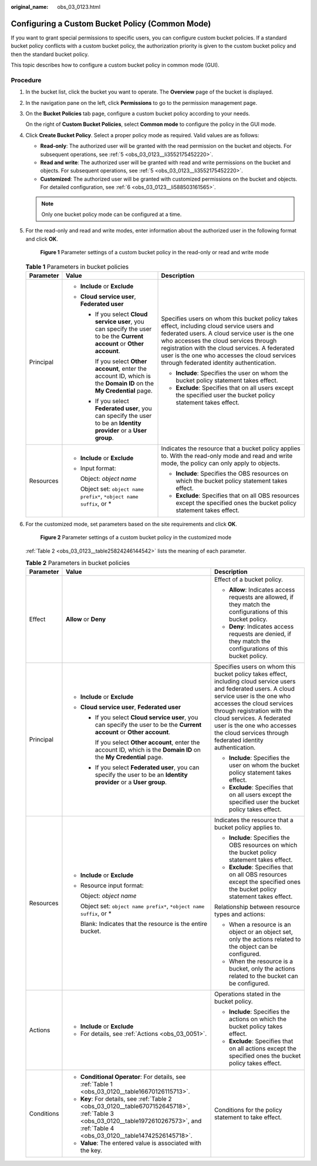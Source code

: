 :original_name: obs_03_0123.html

.. _obs_03_0123:

Configuring a Custom Bucket Policy (Common Mode)
================================================

If you want to grant special permissions to specific users, you can configure custom bucket policies. If a standard bucket policy conflicts with a custom bucket policy, the authorization priority is given to the custom bucket policy and then the standard bucket policy.

This topic describes how to configure a custom bucket policy in common mode (GUI).

Procedure
---------

#. In the bucket list, click the bucket you want to operate. The **Overview** page of the bucket is displayed.

#. In the navigation pane on the left, click **Permissions** to go to the permission management page.

#. On the **Bucket Policies** tab page, configure a custom bucket policy according to your needs.

   On the right of **Custom Bucket Policies**, select **Common mode** to configure the policy in the GUI mode.

#. Click **Create Bucket Policy**. Select a proper policy mode as required. Valid values are as follows:

   -  **Read-only**: The authorized user will be granted with the read permission on the bucket and objects. For subsequent operations, see :ref:`5 <obs_03_0123__li3552175452220>`.
   -  **Read and write**: The authorized user will be granted with read and write permissions on the bucket and objects. For subsequent operations, see :ref:`5 <obs_03_0123__li3552175452220>`.
   -  **Customized**: The authorized user will be granted with customized permissions on the bucket and objects. For detailed configuration, see :ref:`6 <obs_03_0123__li588503161565>`.

   .. note::

      Only one bucket policy mode can be configured at a time.

#. .. _obs_03_0123__li3552175452220:

   For the read-only and read and write modes, enter information about the authorized user in the following format and click **OK**.


   .. figure:: /_static/images/en-us_image_0189170143.png
      :alt: **Figure 1** Parameter settings of a custom bucket policy in the read-only or read and write mode

      **Figure 1** Parameter settings of a custom bucket policy in the read-only or read and write mode

   .. table:: **Table 1** Parameters in bucket policies

      +-----------------------+--------------------------------------------------------------------------------------------------------------------------+----------------------------------------------------------------------------------------------------------------------------------------------------------------------------------------------------------------------------------------------------------------------------------------------------------------------------------+
      | Parameter             | Value                                                                                                                    | Description                                                                                                                                                                                                                                                                                                                      |
      +=======================+==========================================================================================================================+==================================================================================================================================================================================================================================================================================================================================+
      | Principal             | -  **Include** or **Exclude**                                                                                            | Specifies users on whom this bucket policy takes effect, including cloud service users and federated users. A cloud service user is the one who accesses the cloud services through registration with the cloud services. A federated user is the one who accesses the cloud services through federated identity authentication. |
      |                       | -  **Cloud service user**, **Federated user**                                                                            |                                                                                                                                                                                                                                                                                                                                  |
      |                       |                                                                                                                          | -  **Include**: Specifies the user on whom the bucket policy statement takes effect.                                                                                                                                                                                                                                             |
      |                       |    -  If you select **Cloud service user**, you can specify the user to be the **Current account** or **Other account**. | -  **Exclude**: Specifies that on all users except the specified user the bucket policy statement takes effect.                                                                                                                                                                                                                  |
      |                       |                                                                                                                          |                                                                                                                                                                                                                                                                                                                                  |
      |                       |       If you select **Other account**, enter the account ID, which is the **Domain ID** on the **My Credential** page.   |                                                                                                                                                                                                                                                                                                                                  |
      |                       |                                                                                                                          |                                                                                                                                                                                                                                                                                                                                  |
      |                       |    -  If you select **Federated user**, you can specify the user to be an **Identity provider** or a **User group**.     |                                                                                                                                                                                                                                                                                                                                  |
      +-----------------------+--------------------------------------------------------------------------------------------------------------------------+----------------------------------------------------------------------------------------------------------------------------------------------------------------------------------------------------------------------------------------------------------------------------------------------------------------------------------+
      | Resources             | -  **Include** or **Exclude**                                                                                            | Indicates the resource that a bucket policy applies to. With the read-only mode and read and write mode, the policy can only apply to objects.                                                                                                                                                                                   |
      |                       |                                                                                                                          |                                                                                                                                                                                                                                                                                                                                  |
      |                       | -  Input format:                                                                                                         | -  **Include**: Specifies the OBS resources on which the bucket policy statement takes effect.                                                                                                                                                                                                                                   |
      |                       |                                                                                                                          | -  **Exclude**: Specifies that on all OBS resources except the specified ones the bucket policy statement takes effect.                                                                                                                                                                                                          |
      |                       |    Object: *object name*                                                                                                 |                                                                                                                                                                                                                                                                                                                                  |
      |                       |                                                                                                                          |                                                                                                                                                                                                                                                                                                                                  |
      |                       |    Object set: ``object name prefix*``, ``*object name suffix``, or \*                                                   |                                                                                                                                                                                                                                                                                                                                  |
      +-----------------------+--------------------------------------------------------------------------------------------------------------------------+----------------------------------------------------------------------------------------------------------------------------------------------------------------------------------------------------------------------------------------------------------------------------------------------------------------------------------+

#. .. _obs_03_0123__li588503161565:

   For the customized mode, set parameters based on the site requirements and click **OK**.


   .. figure:: /_static/images/en-us_image_0132032277.png
      :alt: **Figure 2** Parameter settings of a custom bucket policy in the customized mode

      **Figure 2** Parameter settings of a custom bucket policy in the customized mode

   :ref:`Table 2 <obs_03_0123__table25824246144542>` lists the meaning of each parameter.

   .. _obs_03_0123__table25824246144542:

   .. table:: **Table 2** Parameters in bucket policies

      +-----------------------+-----------------------------------------------------------------------------------------------------------------------------------------------------------------------------------------+----------------------------------------------------------------------------------------------------------------------------------------------------------------------------------------------------------------------------------------------------------------------------------------------------------------------------------+
      | Parameter             | Value                                                                                                                                                                                   | Description                                                                                                                                                                                                                                                                                                                      |
      +=======================+=========================================================================================================================================================================================+==================================================================================================================================================================================================================================================================================================================================+
      | Effect                | **Allow** or **Deny**                                                                                                                                                                   | Effect of a bucket policy.                                                                                                                                                                                                                                                                                                       |
      |                       |                                                                                                                                                                                         |                                                                                                                                                                                                                                                                                                                                  |
      |                       |                                                                                                                                                                                         | -  **Allow**: Indicates access requests are allowed, if they match the configurations of this bucket policy.                                                                                                                                                                                                                     |
      |                       |                                                                                                                                                                                         | -  **Deny**: Indicates access requests are denied, if they match the configurations of this bucket policy.                                                                                                                                                                                                                       |
      +-----------------------+-----------------------------------------------------------------------------------------------------------------------------------------------------------------------------------------+----------------------------------------------------------------------------------------------------------------------------------------------------------------------------------------------------------------------------------------------------------------------------------------------------------------------------------+
      | Principal             | -  **Include** or **Exclude**                                                                                                                                                           | Specifies users on whom this bucket policy takes effect, including cloud service users and federated users. A cloud service user is the one who accesses the cloud services through registration with the cloud services. A federated user is the one who accesses the cloud services through federated identity authentication. |
      |                       | -  **Cloud service user**, **Federated user**                                                                                                                                           |                                                                                                                                                                                                                                                                                                                                  |
      |                       |                                                                                                                                                                                         | -  **Include**: Specifies the user on whom the bucket policy statement takes effect.                                                                                                                                                                                                                                             |
      |                       |    -  If you select **Cloud service user**, you can specify the user to be the **Current account** or **Other account**.                                                                | -  **Exclude**: Specifies that on all users except the specified user the bucket policy takes effect.                                                                                                                                                                                                                            |
      |                       |                                                                                                                                                                                         |                                                                                                                                                                                                                                                                                                                                  |
      |                       |       If you select **Other account**, enter the account ID, which is the **Domain ID** on the **My Credential** page.                                                                  |                                                                                                                                                                                                                                                                                                                                  |
      |                       |                                                                                                                                                                                         |                                                                                                                                                                                                                                                                                                                                  |
      |                       |    -  If you select **Federated user**, you can specify the user to be an **Identity provider** or a **User group**.                                                                    |                                                                                                                                                                                                                                                                                                                                  |
      +-----------------------+-----------------------------------------------------------------------------------------------------------------------------------------------------------------------------------------+----------------------------------------------------------------------------------------------------------------------------------------------------------------------------------------------------------------------------------------------------------------------------------------------------------------------------------+
      | Resources             | -  **Include** or **Exclude**                                                                                                                                                           | Indicates the resource that a bucket policy applies to.                                                                                                                                                                                                                                                                          |
      |                       |                                                                                                                                                                                         |                                                                                                                                                                                                                                                                                                                                  |
      |                       | -  Resource input format:                                                                                                                                                               | -  **Include**: Specifies the OBS resources on which the bucket policy statement takes effect.                                                                                                                                                                                                                                   |
      |                       |                                                                                                                                                                                         | -  **Exclude**: Specifies that on all OBS resources except the specified ones the bucket policy statement takes effect.                                                                                                                                                                                                          |
      |                       |    Object: *object name*                                                                                                                                                                |                                                                                                                                                                                                                                                                                                                                  |
      |                       |                                                                                                                                                                                         | Relationship between resource types and actions:                                                                                                                                                                                                                                                                                 |
      |                       |    Object set: ``object name prefix*``, ``*object name suffix``, or \*                                                                                                                  |                                                                                                                                                                                                                                                                                                                                  |
      |                       |                                                                                                                                                                                         | -  When a resource is an object or an object set, only the actions related to the object can be configured.                                                                                                                                                                                                                      |
      |                       |    Blank: Indicates that the resource is the entire bucket.                                                                                                                             | -  When the resource is a bucket, only the actions related to the bucket can be configured.                                                                                                                                                                                                                                      |
      +-----------------------+-----------------------------------------------------------------------------------------------------------------------------------------------------------------------------------------+----------------------------------------------------------------------------------------------------------------------------------------------------------------------------------------------------------------------------------------------------------------------------------------------------------------------------------+
      | Actions               | -  **Include** or **Exclude**                                                                                                                                                           | Operations stated in the bucket policy.                                                                                                                                                                                                                                                                                          |
      |                       | -  For details, see :ref:`Actions <obs_03_0051>`.                                                                                                                                       |                                                                                                                                                                                                                                                                                                                                  |
      |                       |                                                                                                                                                                                         | -  **Include**: Specifies the actions on which the bucket policy takes effect.                                                                                                                                                                                                                                                   |
      |                       |                                                                                                                                                                                         | -  **Exclude**: Specifies that on all actions except the specified ones the bucket policy takes effect.                                                                                                                                                                                                                          |
      +-----------------------+-----------------------------------------------------------------------------------------------------------------------------------------------------------------------------------------+----------------------------------------------------------------------------------------------------------------------------------------------------------------------------------------------------------------------------------------------------------------------------------------------------------------------------------+
      | Conditions            | -  **Conditional Operator**: For details, see :ref:`Table 1 <obs_03_0120__table16670126115713>`.                                                                                        | Conditions for the policy statement to take effect.                                                                                                                                                                                                                                                                              |
      |                       | -  **Key**: For details, see :ref:`Table 2 <obs_03_0120__table6707152645718>`, :ref:`Table 3 <obs_03_0120__table1972610267573>`, and :ref:`Table 4 <obs_03_0120__table14742526145718>`. |                                                                                                                                                                                                                                                                                                                                  |
      |                       | -  **Value**: The entered value is associated with the key.                                                                                                                             |                                                                                                                                                                                                                                                                                                                                  |
      +-----------------------+-----------------------------------------------------------------------------------------------------------------------------------------------------------------------------------------+----------------------------------------------------------------------------------------------------------------------------------------------------------------------------------------------------------------------------------------------------------------------------------------------------------------------------------+
